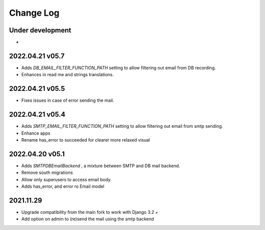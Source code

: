 Change Log
==========


Under development
~~~~~~~~~~~~~~~~~~
*

2022.04.21 v05.7
~~~~~~~~~~~~~~~~
* Adds `DB_EMAIL_FILTER_FUNCTION_PATH` setting to allow filtering out email from DB recording.
* Enhances in read me and strings translations.

2022.04.21 v05.5
~~~~~~~~~~~~~~~~
* Fixes issues in case of error sending the mail.

2022.04.21 v05.4
~~~~~~~~~~~~~~~~
* Adds `SMTP_EMAIL_FILTER_FUNCTION_PATH` setting to allow filtering out email from smtp sending.
* Enhance apps
* Rename has_error to succeeded for clearer more relaxed visual


2022.04.20 v05.1
~~~~~~~~~~~~~~~~
* Adds `SMTPDBEmailBackend` , a mixture between SMTP and DB mail backend.
* Remove south migrations
* Allow only superusers to access email body.
* Adds has_error, and error ro Email model


2021.11.29
~~~~~~~~~~
* Upgrade compatibility from the main fork to work with Django 3.2 +
* Add option on admin to (re)send the mail using the smtp backend